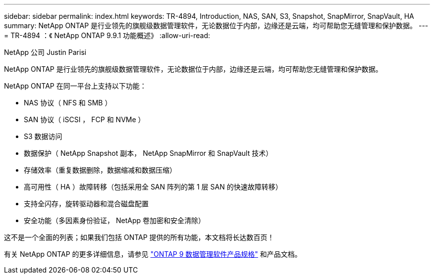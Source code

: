 ---
sidebar: sidebar 
permalink: index.html 
keywords: TR-4894, Introduction, NAS, SAN, S3, Snapshot, SnapMirror, SnapVault, HA 
summary: NetApp ONTAP 是行业领先的旗舰级数据管理软件，无论数据位于内部，边缘还是云端，均可帮助您无缝管理和保护数据。 
---
= TR-4894 ：《 NetApp ONTAP 9.9.1 功能概述》
:allow-uri-read: 


NetApp 公司 Justin Parisi

NetApp ONTAP 是行业领先的旗舰级数据管理软件，无论数据位于内部，边缘还是云端，均可帮助您无缝管理和保护数据。

NetApp ONTAP 在同一平台上支持以下功能：

* NAS 协议（ NFS 和 SMB ）
* SAN 协议（ iSCSI ， FCP 和 NVMe ）
* S3 数据访问
* 数据保护（ NetApp Snapshot 副本， NetApp SnapMirror 和 SnapVault 技术）
* 存储效率（重复数据删除，数据缩减和数据压缩）
* 高可用性（ HA ）故障转移（包括采用全 SAN 阵列的第 1 层 SAN 的快速故障转移）
* 支持全闪存，旋转驱动器和混合磁盘配置
* 安全功能（多因素身份验证， NetApp 卷加密和安全清除）


这不是一个全面的列表；如果我们包括 ONTAP 提供的所有功能，本文档将长达数百页！

有关 NetApp ONTAP 的更多详细信息，请参见 https://www.netapp.com/pdf.html?item=/media/7413-ds-3231.pdf["ONTAP 9 数据管理软件产品规格"^] 和产品文档。
